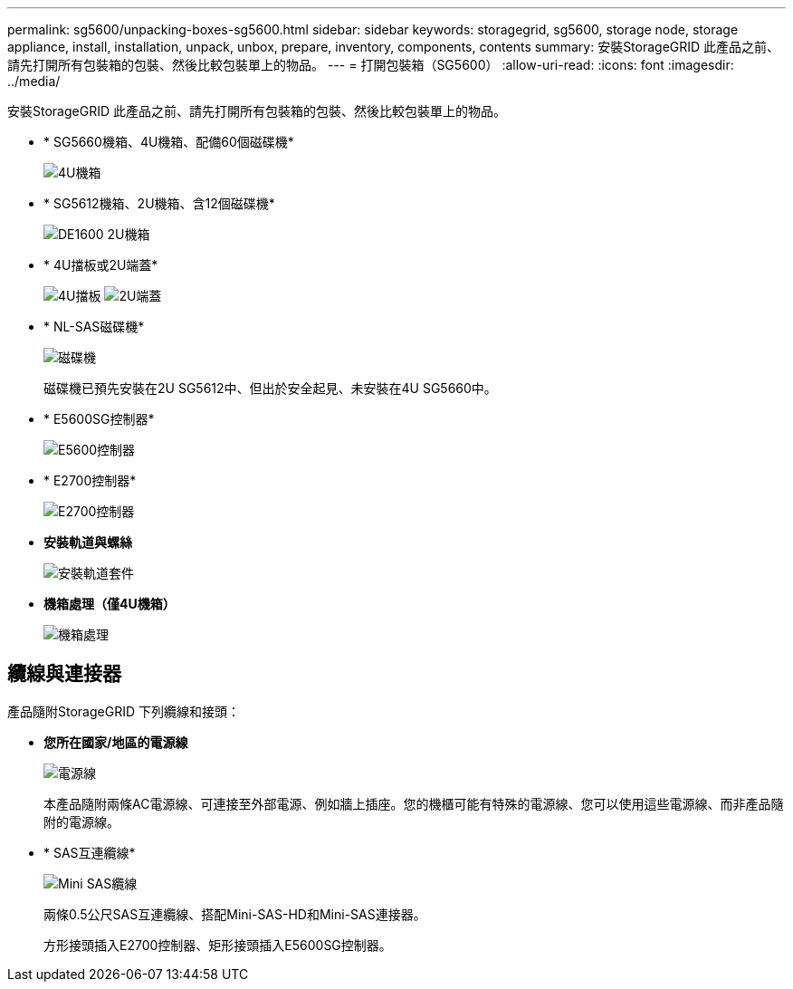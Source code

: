 ---
permalink: sg5600/unpacking-boxes-sg5600.html 
sidebar: sidebar 
keywords: storagegrid, sg5600, storage node, storage appliance, install, installation, unpack, unbox, prepare, inventory, components, contents 
summary: 安裝StorageGRID 此產品之前、請先打開所有包裝箱的包裝、然後比較包裝單上的物品。 
---
= 打開包裝箱（SG5600）
:allow-uri-read: 
:icons: font
:imagesdir: ../media/


[role="lead"]
安裝StorageGRID 此產品之前、請先打開所有包裝箱的包裝、然後比較包裝單上的物品。

* * SG5660機箱、4U機箱、配備60個磁碟機*
+
image::../media/appliance_enclosure.gif[4U機箱]

* * SG5612機箱、2U機箱、含12個磁碟機*
+
image::../media/appliance_enclosure_2u.gif[DE1600 2U機箱]

* * 4U擋板或2U端蓋*
+
image:../media/appliance_bezel.gif["4U擋板"] image:../media/appliance_bezel_2u_endcaps.gif["2U端蓋"]

* * NL-SAS磁碟機*
+
image::../media/appliance_drive.gif[磁碟機]

+
磁碟機已預先安裝在2U SG5612中、但出於安全起見、未安裝在4U SG5660中。

* * E5600SG控制器*
+
image::../media/sga_controller_5600_diagram.gif[E5600控制器]

* * E2700控制器*
+
image::../media/sga_controller_2700_diagram.gif[E2700控制器]

* *安裝軌道與螺絲*
+
image::../media/appliance_mounting_rail_kit.png[安裝軌道套件]

* *機箱處理（僅4U機箱）*
+
image::../media/appliance_enclosure_handles.gif[機箱處理]





== 纜線與連接器

產品隨附StorageGRID 下列纜線和接頭：

* *您所在國家/地區的電源線*
+
image::../media/appliance_power_cords.gif[電源線]

+
本產品隨附兩條AC電源線、可連接至外部電源、例如牆上插座。您的機櫃可能有特殊的電源線、您可以使用這些電源線、而非產品隨附的電源線。

* * SAS互連纜線*
+
image::../media/appliance_mini_sas_cables.gif[Mini SAS纜線]

+
兩條0.5公尺SAS互連纜線、搭配Mini-SAS-HD和Mini-SAS連接器。

+
方形接頭插入E2700控制器、矩形接頭插入E5600SG控制器。


